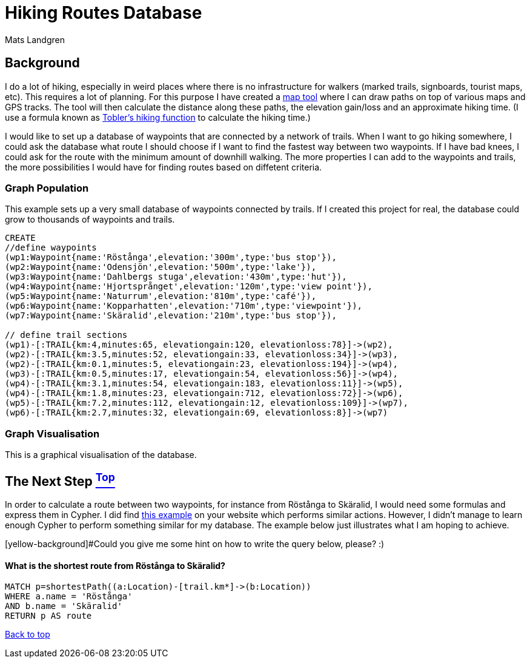 [[TOP]]
= Hiking Routes Database =
:author: Mats Landgren
'''

[[L1]]
== Background
I do a lot of hiking, especially in weird places where there is no infrastructure for walkers (marked trails, signboards, tourist maps, etc). This requires a lot of planning. For this purpose I have created a link:http://www.karpaterna.se/trailexplorer[map tool] where I can draw paths on top of various maps and GPS tracks. The tool will then calculate the distance along these paths, the elevation gain/loss and an approximate hiking time. (I use a formula known as link:https://en.wikipedia.org/wiki/Tobler%27s_hiking_function[Tobler's hiking function] to calculate the hiking time.)

I would like to set up a database of waypoints that are connected by a network of trails. When I want to go hiking somewhere, I could ask the database what route I should choose if I want to find the fastest way between two waypoints. If I have bad knees, I could ask for the route with the minimum amount of downhill walking. The more properties I can add to the waypoints and trails, the more possibilities I would have for finding routes based on diffetent criteria.

[[L2]]
=== Graph Population 
This example sets up a very small database of waypoints connected by trails. If I created this project for real, the database could grow to thousands of waypoints and trails.
//setup
//hide
[source,cypher]
----
CREATE 
//define waypoints
(wp1:Waypoint{name:'Röstånga',elevation:'300m',type:'bus stop'}),
(wp2:Waypoint{name:'Odensjön',elevation:'500m',type:'lake'}),
(wp3:Waypoint{name:'Dahlbergs stuga',elevation:'430m',type:'hut'}),
(wp4:Waypoint{name:'Hjortsprånget',elevation:'120m',type:'view point'}),
(wp5:Waypoint{name:'Naturrum',elevation:'810m',type:'café'}),
(wp6:Waypoint{name:'Kopparhatten',elevation:'710m',type:'viewpoint'}),
(wp7:Waypoint{name:'Skäralid',elevation:'210m',type:'bus stop'}),

// define trail sections
(wp1)-[:TRAIL{km:4,minutes:65, elevationgain:120, elevationloss:78}]->(wp2),
(wp2)-[:TRAIL{km:3.5,minutes:52, elevationgain:33, elevationloss:34}]->(wp3),
(wp2)-[:TRAIL{km:0.1,minutes:5, elevationgain:23, elevationloss:194}]->(wp4),
(wp3)-[:TRAIL{km:0.5,minutes:17, elevationgain:54, elevationloss:56}]->(wp4),
(wp4)-[:TRAIL{km:3.1,minutes:54, elevationgain:183, elevationloss:11}]->(wp5),
(wp4)-[:TRAIL{km:1.8,minutes:23, elevationgain:712, elevationloss:72}]->(wp6),
(wp5)-[:TRAIL{km:7.2,minutes:112, elevationgain:12, elevationloss:109}]->(wp7),
(wp6)-[:TRAIL{km:2.7,minutes:32, elevationgain:69, elevationloss:8}]->(wp7)

----

[[L3-2]]
=== Graph Visualisation
This is a graphical visualisation of the database.
//graph

[[L4]]
== The Next Step <<TOP, ^Top^>>
In order to calculate a route between two waypoints, for instance from Röstånga to Skäralid, I would need some formulas and express them in Cypher. I did find link:http://gist.neo4j.org/?8635758[this example] on your website which performs similar actions. However, I didn't manage to learn enough Cypher to perform something similar for my database. The example below just illustrates what I am hoping to achieve.

[yellow-background]#Could you give me some hint on how to write the query below, please? :)

[[L4-1]]
==== What is the shortest route from Röstånga to Skäralid?
[source,cypher]
----
MATCH p=shortestPath((a:Location)-[trail.km*]->(b:Location))
WHERE a.name = 'Röstånga'
AND b.name = 'Skäralid'
RETURN p AS route
----
//table

<<TOP, Back to top>>
